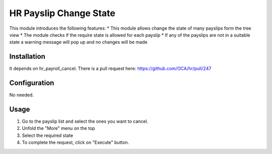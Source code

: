 =============================
HR Payslip Change State
=============================

This module introduces the following features:
* This module allows change the state of many payslips form the
tree view
* The module checks if the require state is allowed for each payslip
* If any of the payslips are not in a suitable state a warning message will
pop up and no changes will be made

Installation
============

It depends on hr_payroll_cancel. There is a pull request here:
https://github.com/OCA/hr/pull/247

Configuration
=============

No needed.

Usage
=====
1. Go to the payslip list and select the ones you want to cancel.
2. Unfold the "More" menu on the top
3. Select the required state
4. To complete the request, click on "Execute" button.